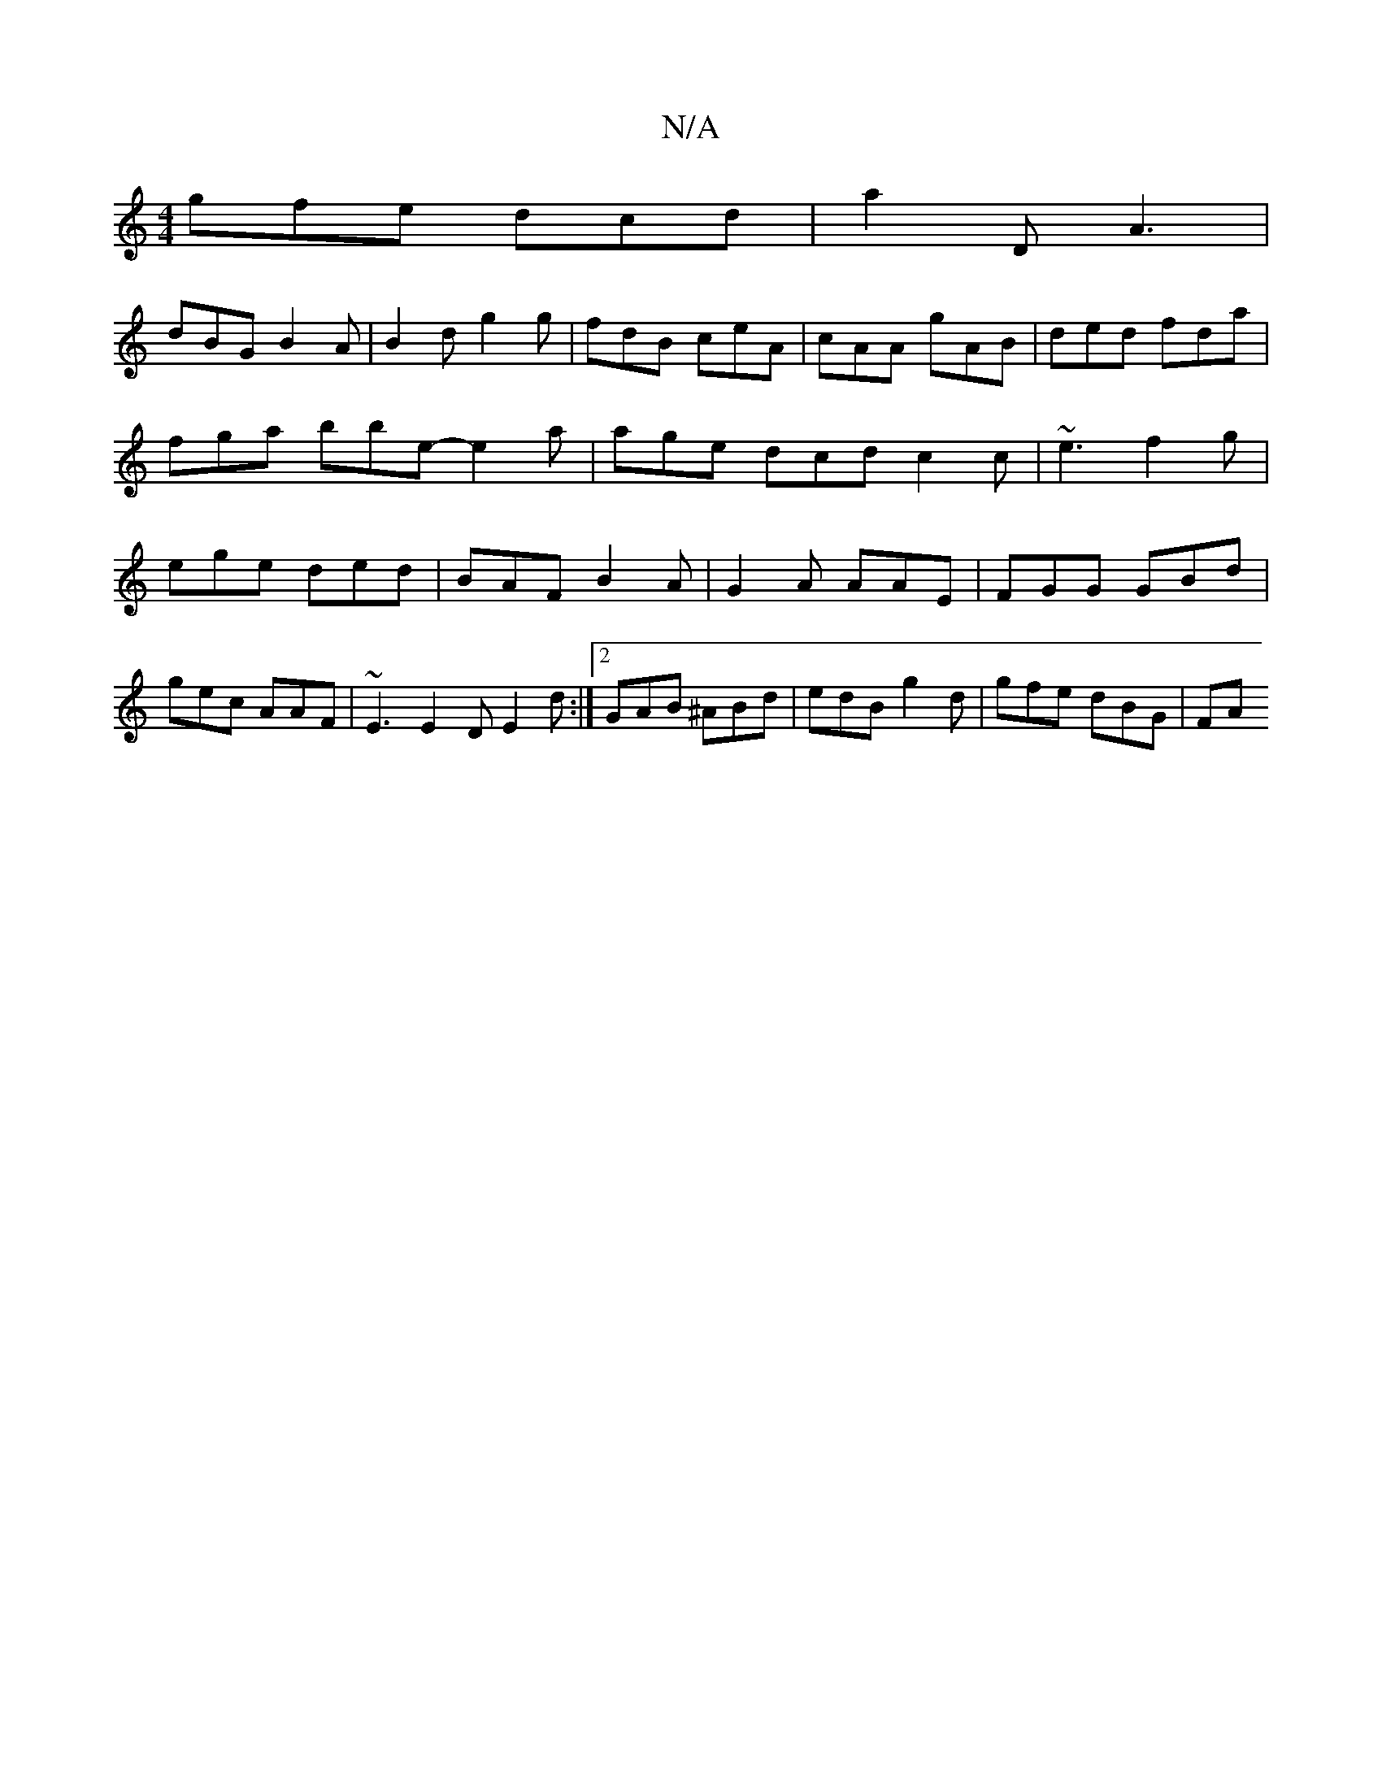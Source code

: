 X:1
T:N/A
M:4/4
R:N/A
K:Cmajor
 gfe dcd | a2 D A3 |
dBG B2 A | B2d g2 g | fdB ceA | cAA gAB | ded fda | fga bbe- e2a |age dcd c2c | ~e3 f2 g | ege ded |BAF B2 A|G2A AAE|FGG GBd|gec AAF|~E3 E2D E2d:|2 GAB ^ABd|edB g2d | gfe dBG | FA